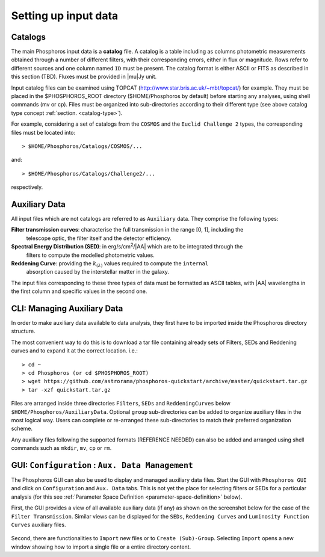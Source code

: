 Setting up input data
=====================

..  First explain what the input data are. At this level we should limit it to the
    catalogs, filters, SEDs and reddening curves. We should not describe the formats
    of the files, but have links to the format reference section.

Catalogs
--------

The main Phosphoros input data is a **catalog** file. A catalog is a table including
as columns photometric measurements obtained through a number of different filters,
with their corresponding errors, either in flux or magnitude. Rows refer to different sources
and one column named ``ID`` must be present. The catalog format is either ASCII or FITS
as described in this section (TBD). Fluxes must be provided in |mu|\ Jy unit.

Input catalog files can be examined using TOPCAT (http://www.star.bris.ac.uk/~mbt/topcat/) for example.
They must be placed in the $PHOSPHOROS_ROOT directory ($HOME/Phosphoros by default) before starting any
analyses, using shell commands (mv or cp). Files must be organized into sub-directories according to
their different type (see above catalog type concept :ref:`section. <catalog-type>`).

For example, considering a set of catalogs from the ``COSMOS`` and the ``Euclid Challenge 2`` types, the
corresponding files must be located into::

    > $HOME/Phosphoros/Catalogs/COSMOS/...

and::

    > $HOME/Phosphoros/Catalogs/Challenge2/...

respectively.

.. _aux-data:

Auxiliary Data
--------------

All input files which are not catalogs are referred to as ``Auxiliary`` data. They comprise the following types:

**Filter transmission curves**: characterise the full transmission in the range [0, 1], including the
    telescope optic, the filter itself and the detector efficiency.

**Spectral Energy Distribution (SED)**: in erg/s/cm\ :sup:`2`/|AA| which are to be integrated through the
    filters to compute the modelled photometric values.

**Reddening Curve**: providing the :math:`k_{(\lambda)}` values required to compute the ``internal``
    absorption caused by the interstellar matter in the galaxy.

The input files corresponding to these three types of data must be formatted as ASCII tables, with |AA| wavelengths
in the first column and specific values in the second one.

CLI: Managing Auxiliary Data
----------------------------

In order to make auxiliary data available to data analysis, they first have to be imported inside the Phosphoros directory structure.

The most convenient way to do this is to download a tar file containing already sets of Filters, SEDs and Reddening curves and to expand it at the correct location. i.e.::

    > cd ~
    > cd Phosphoros (or cd $PHOSPHOROS_ROOT)
    > wget https://github.com/astrorama/phosphoros-quickstart/archive/master/quickstart.tar.gz 
    > tar -xzf quickstart.tar.gz

Files are arranged inside three directories ``Filters``, ``SEDs`` and ``ReddeningCurves`` below ``$HOME/Phosphoros/AuxiliaryData``.
Optional ``group`` sub-directories can be added to organize auxiliary files in the most logical way. Users can complete or re-arranged
these sub-directories to match their preferred organization scheme.

Any auxiliary files following the supported formats (REFERENCE NEEDED) can also be added and arranged using shell commands
such as ``mkdir``, ``mv``, ``cp`` or ``rm``.

GUI: ``Configuration`` : ``Aux. Data Management``
-------------------------------------------------

The Phosphoros GUI can also be used to display and managed auxiliary data files. Start the GUI with ``Phosphoros GUI``
and click on ``Configuration`` and ``Aux. Data`` tabs. This is not yet the place for selecting filters or SEDs for a
particular analysis (for this see :ref:`Parameter Space Definition <parameter-space-definition>` below).

First, the GUI provides a view of all available auxiliary data (if any) as shown on the screenshot below for the case
of the ``Filter Transmission``. Similar views can be displayed for the ``SEDs``, ``Reddening Curves`` and ``Luminosity
Function Curves`` auxiliary files.

.. figure:: /_static/first_step/AuxDataManagement.png
    :align: center

Second, there are functionalities to ``Import`` new files or to ``Create (Sub)-Group``. Selecting ``Import`` opens a
new window showing how to import a single file or a entire directory content.
